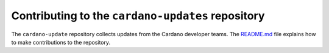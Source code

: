 **************************************************
Contributing to the ``cardano-updates`` repository
**************************************************

The ``cardano-update`` repository collects updates from the Cardano
developer teams.  The `README.md <README.md>`_ file explains how
to make contributions to the repository.

